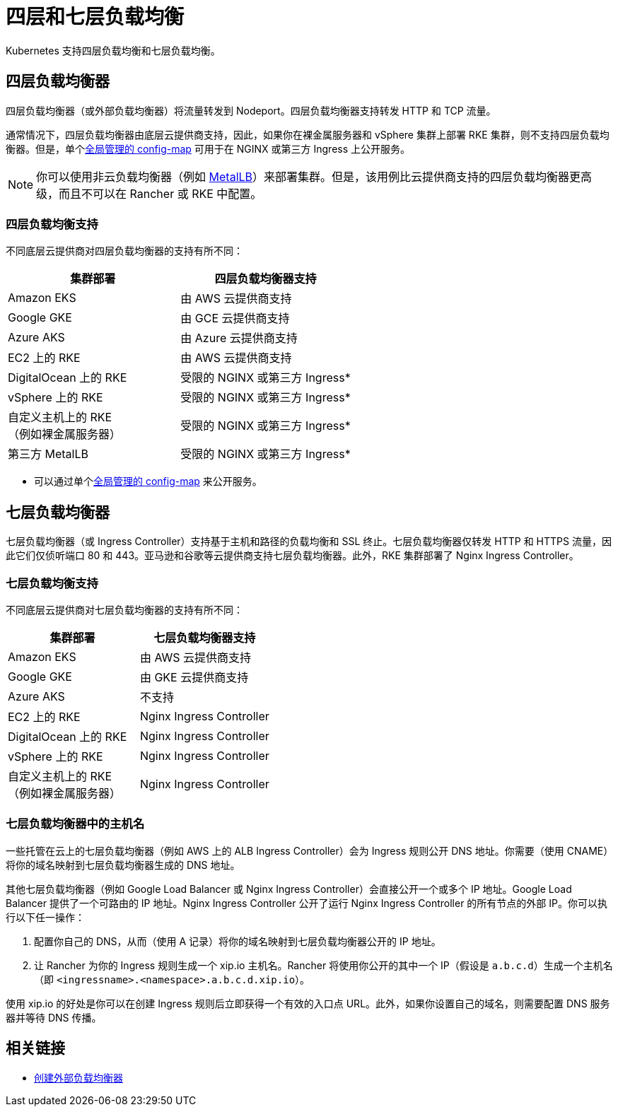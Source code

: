 = 四层和七层负载均衡
:description: Kubernetes 支持四层负载均衡和七层负载均衡。了解对不同 deployment 的支持

Kubernetes 支持四层负载均衡和七层负载均衡。

== 四层负载均衡器

四层负载均衡器（或外部负载均衡器）将流量转发到 Nodeport。四层负载均衡器支持转发 HTTP 和 TCP 流量。

通常情况下，四层负载均衡器由底层云提供商支持，因此，如果你在裸金属服务器和 vSphere 集群上部署 RKE 集群，则不支持四层负载均衡器。但是，单个link:https://kubernetes.github.io/ingress-nginx/user-guide/exposing-tcp-udp-services/[全局管理的 config-map] 可用于在 NGINX 或第三方 Ingress 上公开服务。

[NOTE]
====

你可以使用非云负载均衡器（例如 https://metallb.universe.tf/[MetalLB]）来部署集群。但是，该用例比云提供商支持的四层负载均衡器更高级，而且不可以在 Rancher 或 RKE 中配置。
====


=== 四层负载均衡支持

不同底层云提供商对四层负载均衡器的支持有所不同：

|===
| 集群部署 | 四层负载均衡器支持

| Amazon EKS
| 由 AWS 云提供商支持

| Google GKE
| 由 GCE 云提供商支持

| Azure AKS
| 由 Azure 云提供商支持

| EC2 上的 RKE
| 由 AWS 云提供商支持

| DigitalOcean 上的 RKE
| 受限的 NGINX 或第三方 Ingress*

| vSphere 上的 RKE
| 受限的 NGINX 或第三方 Ingress*

| 自定义主机上的 RKE +
（例如裸金属服务器）
| 受限的 NGINX 或第三方 Ingress*

| 第三方 MetalLB
| 受限的 NGINX 或第三方 Ingress*
|===

* 可以通过单个link:https://kubernetes.github.io/ingress-nginx/user-guide/exposing-tcp-udp-services/[全局管理的 config-map] 来公开服务。

== 七层负载均衡器

七层负载均衡器（或 Ingress Controller）支持基于主机和路径的负载均衡和 SSL 终止。七层负载均衡器仅转发 HTTP 和 HTTPS 流量，因此它们仅侦听端口 80 和 443。亚马逊和谷歌等云提供商支持七层负载均衡器。此外，RKE 集群部署了 Nginx Ingress Controller。

=== 七层负载均衡支持

不同底层云提供商对七层负载均衡器的支持有所不同：

|===
| 集群部署 | 七层负载均衡器支持

| Amazon EKS
| 由 AWS 云提供商支持

| Google GKE
| 由 GKE 云提供商支持

| Azure AKS
| 不支持

| EC2 上的 RKE
| Nginx Ingress Controller

| DigitalOcean 上的 RKE
| Nginx Ingress Controller

| vSphere 上的 RKE
| Nginx Ingress Controller

| 自定义主机上的 RKE +
（例如裸金属服务器）
| Nginx Ingress Controller
|===

=== 七层负载均衡器中的主机名

一些托管在云上的七层负载均衡器（例如 AWS 上的 ALB Ingress Controller）会为 Ingress 规则公开 DNS 地址。你需要（使用 CNAME）将你的域名映射到七层负载均衡器生成的 DNS 地址。

其他七层负载均衡器（例如 Google Load Balancer 或 Nginx Ingress Controller）会直接公开一个或多个 IP 地址。Google Load Balancer 提供了一个可路由的 IP 地址。Nginx Ingress Controller 公开了运行 Nginx Ingress Controller 的所有节点的外部 IP。你可以执行以下任一操作：

. 配置你自己的 DNS，从而（使用 A 记录）将你的域名映射到七层负载均衡器公开的 IP 地址。
. 让 Rancher 为你的 Ingress 规则生成一个 xip.io 主机名。Rancher 将使用你公开的其中一个 IP（假设是 `a.b.c.d`）生成一个主机名（即 `<ingressname>.<namespace>.a.b.c.d.xip.io`）。

使用 xip.io 的好处是你可以在创建 Ingress 规则后立即获得一个有效的入口点 URL。此外，如果你设置自己的域名，则需要配置 DNS 服务器并等待 DNS 传播。

== 相关链接

* https://kubernetes.io/docs/tasks/access-application-cluster/create-external-load-balancer/[创建外部负载均衡器]
